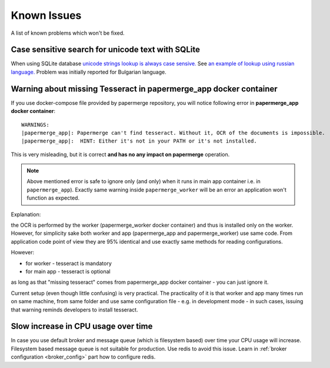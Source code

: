 Known Issues
================

A list of known problems which won't be fixed.


Case sensitive search for unicode text with SQLite
~~~~~~~~~~~~~~~~~~~~~~~~~~~~~~~~~~~~~~~~~~~~~~~~~~~~~~~~

When using SQLite database `unicode strings lookup is always case sensive.
<https://docs.djangoproject.com/en/3.1/ref/databases/#substring-matching-and-case-sensitivity>`_
See `an example of lookup using russian language.
<https://github.com/ciur/papermerge/issues/149>`_ Problem was initially
reported for Bulgarian language.

Warning about missing Tesseract in papermerge_app docker container
~~~~~~~~~~~~~~~~~~~~~~~~~~~~~~~~~~~~~~~~~~~~~~~~~~~~~~~~~~~~~~~~~~~

If you use docker-compose file provided by papermerge repository, you will notice
following error in **papermerge_app docker container**::

    WARNINGS:
    |papermerge_app|: Papermerge can't find tesseract. Without it, OCR of the documents is impossible.
    |papermerge_app|:  HINT: Either it's not in your PATH or it's not installed.

This is very misleading, but it is correct **and has no any impact on papermerge**
operation.

.. note::

    Above mentioned error is safe to ignore only (and only) when it runs in
    main app container i.e. in ``papermerge_app``). Exactly same warning inside
    ``papermerge_worker`` will be an error an application won't function as
    expected.

Explanation:

the OCR is performed by the worker (papermerge_worker docker container) and
thus is installed only on the worker. However, for simplicity sake both worker
and app (papermerge_app and papermerge_worker) use same code. From application
code point of view they are 95% identical and use exactly same methods for
reading configurations.

However:

* for worker - tesseract is mandatory
* for main app - tesseract is optional

as long as that "missing tesseract" comes from papermerge_app docker container
- you can just ignore it.

Current setup (even though little confusing) is very practical. The
practicality of it is that worker and app many times run on same machine, from
same folder and use same configuration file - e.g. in development mode - in
such cases, issuing that warning reminds developers to install
tesseract.

Slow increase in CPU usage over time
~~~~~~~~~~~~~~~~~~~~~~~~~~~~~~~~~~~~~~~

In case you use default broker and message queue (which is filesystem based) over time
your CPU usage will increase. Filesystem based message queue is not suitable for production.
Use redis to avoid this issue. Learn in :ref:`broker configuration <broker_config>` part how to configure redis.
